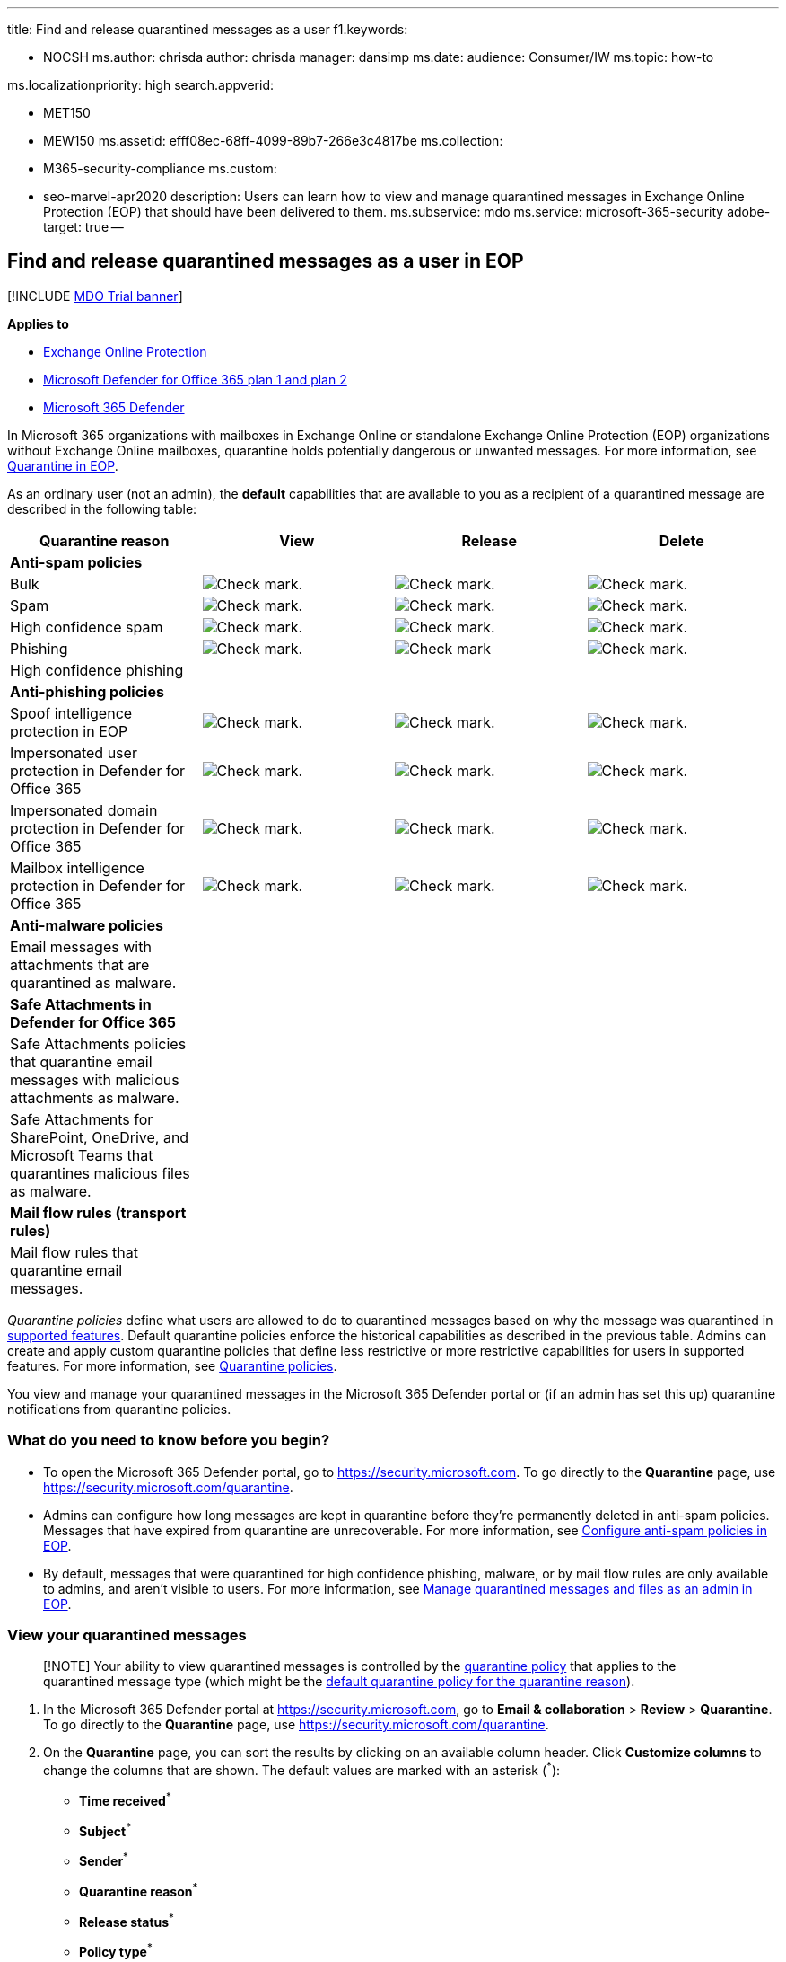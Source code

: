 '''

title: Find and release quarantined messages as a user f1.keywords:

* NOCSH ms.author: chrisda author: chrisda manager: dansimp ms.date: audience: Consumer/IW ms.topic: how-to

ms.localizationpriority: high search.appverid:

* MET150
* MEW150 ms.assetid: efff08ec-68ff-4099-89b7-266e3c4817be ms.collection:
* M365-security-compliance ms.custom:
* seo-marvel-apr2020 description: Users can learn how to view and manage quarantined messages in Exchange Online Protection (EOP) that should have been delivered to them.
ms.subservice: mdo ms.service: microsoft-365-security adobe-target: true --

== Find and release quarantined messages as a user in EOP

[!INCLUDE xref:../includes/mdo-trial-banner.adoc[MDO Trial banner]]

*Applies to*

* xref:exchange-online-protection-overview.adoc[Exchange Online Protection]
* xref:defender-for-office-365.adoc[Microsoft Defender for Office 365 plan 1 and plan 2]
* xref:../defender/microsoft-365-defender.adoc[Microsoft 365 Defender]

In Microsoft 365 organizations with mailboxes in Exchange Online or standalone Exchange Online Protection (EOP) organizations without Exchange Online mailboxes, quarantine holds potentially dangerous or unwanted messages.
For more information, see xref:quarantine-email-messages.adoc[Quarantine in EOP].

As an ordinary user (not an admin), the *default* capabilities that are available to you as a recipient of a quarantined message are described in the following table:

[cols=",^,^,^"]
|===
| Quarantine reason | View | Release | Delete

| *Anti-spam policies*
|
|
|

| Bulk
| image:../../media/checkmark.png[Check mark.]
| image:../../media/checkmark.png[Check mark.]
| image:../../media/checkmark.png[Check mark.]

| Spam
| image:../../media/checkmark.png[Check mark.]
| image:../../media/checkmark.png[Check mark.]
| image:../../media/checkmark.png[Check mark.]

| High confidence spam
| image:../../media/checkmark.png[Check mark.]
| image:../../media/checkmark.png[Check mark.]
| image:../../media/checkmark.png[Check mark.]

| Phishing
| image:../../media/checkmark.png[Check mark.]
| image:../../media/checkmark.png[Check mark]
| image:../../media/checkmark.png[Check mark.]

| High confidence phishing
|
|
|

| *Anti-phishing policies*
|
|
|

| Spoof intelligence protection in EOP
| image:../../media/checkmark.png[Check mark.]
| image:../../media/checkmark.png[Check mark.]
| image:../../media/checkmark.png[Check mark.]

| Impersonated user protection in Defender for Office 365
| image:../../media/checkmark.png[Check mark.]
| image:../../media/checkmark.png[Check mark.]
| image:../../media/checkmark.png[Check mark.]

| Impersonated domain protection in Defender for Office 365
| image:../../media/checkmark.png[Check mark.]
| image:../../media/checkmark.png[Check mark.]
| image:../../media/checkmark.png[Check mark.]

| Mailbox intelligence protection in Defender for Office 365
| image:../../media/checkmark.png[Check mark.]
| image:../../media/checkmark.png[Check mark.]
| image:../../media/checkmark.png[Check mark.]

| *Anti-malware policies*
|
|
|

| Email messages with attachments that are quarantined as malware.
|
|
|

| *Safe Attachments in Defender for Office 365*
|
|
|

| Safe Attachments policies that quarantine email messages with malicious attachments as malware.
|
|
|

| Safe Attachments for SharePoint, OneDrive, and Microsoft Teams that quarantines malicious files as malware.
|
|
|

| *Mail flow rules (transport rules)*
|
|
|

| Mail flow rules that quarantine email messages.
|
|
|
|===

_Quarantine policies_ define what users are allowed to do to quarantined messages based on why the message was quarantined in link:quarantine-policies.md#step-2-assign-a-quarantine-policy-to-supported-features[supported features].
Default quarantine policies enforce the historical capabilities as described in the previous table.
Admins can create and apply custom quarantine policies that define less restrictive or more restrictive capabilities for users in supported features.
For more information, see xref:quarantine-policies.adoc[Quarantine policies].

You view and manage your quarantined messages in the Microsoft 365 Defender portal or (if an admin has set this up) quarantine notifications from quarantine policies.

=== What do you need to know before you begin?

* To open the Microsoft 365 Defender portal, go to https://security.microsoft.com.
To go directly to the *Quarantine* page, use https://security.microsoft.com/quarantine.
* Admins can configure how long messages are kept in quarantine before they're permanently deleted in anti-spam policies.
Messages that have expired from quarantine are unrecoverable.
For more information, see xref:configure-your-spam-filter-policies.adoc[Configure anti-spam policies in EOP].
* By default, messages that were quarantined for high confidence phishing, malware, or by mail flow rules are only available to admins, and aren't visible to users.
For more information, see xref:manage-quarantined-messages-and-files.adoc[Manage quarantined messages and files as an admin in EOP].

=== View your quarantined messages

____
[!NOTE] Your ability to view quarantined messages is controlled by the xref:quarantine-policies.adoc[quarantine policy] that applies to the quarantined message type (which might be the link:quarantine-policies.md#step-2-assign-a-quarantine-policy-to-supported-features[default quarantine policy for the quarantine reason]).
____

. In the Microsoft 365 Defender portal at https://security.microsoft.com, go to *Email & collaboration* > *Review* > *Quarantine*.
To go directly to the *Quarantine* page, use https://security.microsoft.com/quarantine.
. On the *Quarantine* page, you can sort the results by clicking on an available column header.
Click *Customize columns*  to change the columns that are shown.
The default values are marked with an asterisk (^*^):
 ** *Time received*^*^
 ** *Subject*^*^
 ** *Sender*^*^
 ** *Quarantine reason*^*^
 ** *Release status*^*^
 ** *Policy type*^*^
 ** *Expires*^*^
 ** *Recipient*
 ** *Message ID*
 ** *Policy name*
 ** *Message size*
 ** *Mail direction*

+
When you're finished, click *Apply*.
. To filter the results, click *Filter*.
The following filters are available in the *Filters* flyout that appears:
 ** *Message ID*: The globally unique identifier of the message.
 ** *Sender address*
 ** *Recipient address*
 ** *Subject*
 ** *Time received*: Enter a *Start time* and *End time* (date).
 ** *Expires*: Filter messages by when they will expire from quarantine:
  *** *Today*
  *** *Next 2 days*
  *** *Next 7 days*
  *** *Custom*: Enter a *Start time* and *End time* (date).
 ** *Quarantine reason*:
  *** *Bulk*
  *** *Spam*
  *** *Phishing*: The spam filter verdict was *Phishing* or anti-phishing protection quarantined the message (link:set-up-anti-phishing-policies.md#spoof-settings[spoof settings] or link:set-up-anti-phishing-policies.md#impersonation-settings-in-anti-phishing-policies-in-microsoft-defender-for-office-365[impersonation protection]).
  *** *High confidence phishing*
 ** *Release status*: Any of the following values:
  *** *Needs review*
  *** *Approved*
  *** *Denied*
  *** *Release requested*
  *** *Released*
 ** *Policy Type*: Filter messages by policy type:
  *** *Anti-malware policy*
  *** *Safe Attachments policy*
  *** *Anti-phishing policy*
  *** *Anti-spam policy*

+
When you're finished, click *Apply*.
To clear the filters, click image:../../media/m365-cc-sc-clear-filters-icon.png[Clear filters icon.] *Clear filters*.
. Use *Search* box and a corresponding value to find specific messages.
Wildcards aren't supported.
You can search by the following values:
 ** Message ID
 ** Sender email address
 ** Recipient email address
 ** Subject.
Use the entire subject of the message.
The search is not case-sensitive.
 ** Policy name.
Use the entire policy name.
The search is not case-sensitive.

+
After you've entered the search criteria, press ENTER to filter the results.
+
____
[!NOTE] The *Search* box on the main *Quarantine* page will search only quarantined items in the current view, not the entire quarantine.
To search all quarantined items, use *Filter* and the resulting *Filters* flyout.
____

After you find a specific quarantined message, select the message to view details about it, and to take action on it (for example, view, release, download, or delete the message).

==== View quarantined message details

When you select quarantined message from the list, the following information is available in the details flyout that appears.

:::image type="content" source="../../media/quarantine-user-message-details.png" alt-text="The details flyout of a quarantined message" lightbox="../../media/quarantine-user-message-details.png":::

When you select an email message in the list, the following message details appear in the *Details* flyout pane:

* *Message ID*: The globally unique identifier for the message.
* *Sender address*
* *Received*: The date/time when the message was received.
* *Subject*
* *Quarantine reason*
* *Policy type*: The type of policy.
For example, *Anti-spam policy*.
* *Recipient count*
* *Recipients*: If the message contains multiple recipients, you need to click *Preview message* or *View message header* to see the complete list of recipients.
* *Expires*: The date/time when the message will be automatically and permanently deleted from quarantine.

To take action on the message, see the next section.

____
[!NOTE] To remain in the details flyout, but change the quarantined message that you're looking at, use the up and down arrows at the top of the flyout.

:::image type="content" source="../../media/quarantine-message-details-flyout-up-down-arrows.png" alt-text="The up and down arrows in the details flyout of a quarantined message" lightbox="../../media/quarantine-message-details-flyout-up-down-arrows.png":::
____

==== Take action on quarantined email

____
[!NOTE] Your ability to take action on quarantined messages is controlled by the xref:quarantine-policies.adoc[quarantine policy] that applies to the quarantined message type (which might be the link:quarantine-policies.md#step-2-assign-a-quarantine-policy-to-supported-features[default quarantine policy for the quarantine reason]).
This section describes all available actions.
____

After you select a quarantined message from the list, the following actions are available in the details flyout:

:::image type="content" source="../../media/quarantine-user-message-details-flyout-actions.png" alt-text="The available actions in the details flyout of a quarantined message" lightbox="../../media/quarantine-user-message-details-flyout-actions.png":::

* image:../../media/m365-cc-sc-check-mark-icon.png[Release email icon.] *Release email*^*^: Delivers the message to your Inbox.
* image:../../media/m365-cc-sc-eye-icon.png[View message headers icon.] *View message headers*: Choose this link to see the message header text.
The *Message header* flyout appears with the following links:
* *Copy message header*: Click this link to copy the message header (all header fields) to your clipboard.
* *Microsoft Message Header Analyzer*: To analyze the header fields and values in depth, click this link to go to the Message Header Analyzer.
Paste the message header into the *Insert the message header you would like to analyze* section (CTRL+V or right-click and choose *Paste*), and then click *Analyze headers*.

The following actions are available after you click image:../../media/m365-cc-sc-more-actions-icon.png[More actions icon.] *More actions*:

* image:../../media/m365-cc-sc-eye-icon.png[Preview message icon.] *Preview message*: In the flyout that appears, choose one of the following tabs:
 ** *Source*: Shows the HTML version of the message body with all links disabled.
 ** *Plain text*: Shows the message body in plain text.
* image:../../media/m365-cc-sc-delete-icon.png[Remove from quarantine icon.] *Remove from quarantine*: After you click *Yes* in the warning that appears, the message is immediately deleted without being sent to the original recipients.
* image:../../media/m365-cc-sc-download-icon.png[Download email icon.] *Download email*: In the flyout that appears, configure the following settings:
 ** *Reason for downloading file*: Enter descriptive text.
 ** *Create password* and *Confirm password*: Enter a password that's required to open the downloaded message file.

+
When you're finished, click *Download*, and then *Done* to save a local copy of the message.
The .eml message file is save in a compressed file named Quarantined Messages.zip in your *Downloads* folder.
If the .zip file already exists, a number is appended to the filename (for example, Quarantined Messages(1).zip).
* image:../../media/m365-cc-sc-block-sender-icon.png[Block sender icon.] *Block sender*: Add the sender to the Blocked Senders list in *your* mailbox.
For more information, see https://support.microsoft.com/office/b29fd867-cac9-40d8-aed1-659e06a706e4[Block a mail sender].

^*^ This option is not available for messages that have already been released (the *Released status* value is *Released*).

If you don't release or remove the message, it will be deleted after the default quarantine retention period expires (as shown in the *Expires* column).

____
[!NOTE] On a mobile device, the description text isn't available on the action icons.

:::image type="content" source="../../media/quarantine-user-message-details-flyout-mobile-actions.png" alt-text="The details of a quarantined message with available actions highlighted" lightbox="../../media/quarantine-user-message-details-flyout-mobile-actions.png":::
____

____
The icons in order and their corresponding descriptions are summarized in the following table:

[cols=">,"]
|===
| Icon | Description

| image:../../media/m365-cc-sc-check-mark-icon.png[Release email icon.]
| *Release email*

| image:../../media/m365-cc-sc-eye-icon.png[View message headers icon.]
| *View message headers*

| image:../../media/m365-cc-sc-eye-icon.png[Preview message icon.]
| *Preview message*

| image:../../media/m365-cc-sc-delete-icon.png[Remove from quarantine icon.]
| *Remove from quarantine*

| image:../../media/m365-cc-sc-block-sender-icon.png[Block sender icon.]
| *Block sender*
|===
____

===== Take action on multiple quarantined email messages

When you select multiple quarantined messages in the list (up to 100) by clicking in the blank area to the left of the first column, the *Bulk actions* drop down list appears where you can take the following actions:

:::image type="content" source="../../media/quarantine-user-message-bulk-actions.png" alt-text="The bulk actions drop down list for messages in quarantine" lightbox="../../media/quarantine-user-message-bulk-actions.png":::

* image:../../media/m365-cc-sc-check-mark-icon.png[Release messages icon.] *Release messages*: Delivers the messages to your Inbox.
* image:../../media/m365-cc-sc-delete-icon.png[Remove from quarantine icon.] *Delete messages*:  After you click *Yes* in the warning that appears, the messages are immediately removed from quarantine without being sent to the original recipients.

